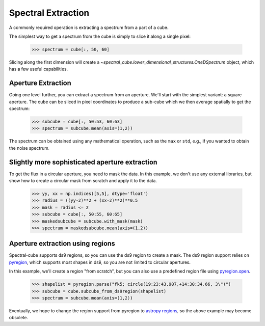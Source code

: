 Spectral Extraction
===================

A commonly required operation is extracting a spectrum from a part of a cube.

The simplest way to get a spectrum from the cube is simply to slice it along
a single pixel:

    >>> spectrum = cube[:, 50, 60]

Slicing along the first dimension will create a
`~spectral_cube.lower_dimensional_structures.OneDSpectrum` object, which has a few
useful capabilities.

Aperture Extraction
-------------------

Going one level further, you can extract a spectrum from an aperture.
We'll start with the simplest variant: a square aperture.  The
cube can be sliced in pixel coordinates to produce a sub-cube
which we then average spatially to get the spectrum:

    >>> subcube = cube[:, 50:53, 60:63]
    >>> spectrum = subcube.mean(axis=(1,2))

The spectrum can be obtained using any mathematical operation, such as the
``max`` or ``std``, e.g., if you wanted to obtain the noise spectrum.

Slightly more sophisticated aperture extraction
-----------------------------------------------

To get the flux in a circular aperture, you need to mask the data.  In this
example, we don't use any external libraries, but show how to create a circular
mask from scratch and apply it to the data.

    >>> yy, xx = np.indices([5,5], dtype='float')
    >>> radius = ((yy-2)**2 + (xx-2)**2)**0.5
    >>> mask = radius <= 2
    >>> subcube = cube[:, 50:55, 60:65]
    >>> maskedsubcube = subcube.with_mask(mask)
    >>> spectrum = maskedsubcube.mean(axis=(1,2))

Aperture extraction using regions
---------------------------------

Spectral-cube supports ds9 regions, so you can use the ds9 region to create a
mask.  The ds9 region support relies on `pyregion
<https://pyregion.readthedocs.io/en/latest/>`_, which supports most shapes in
ds9, so you are not limited to circular apertures.

In this example, we'll create a region "from scratch", but you can also use a
predefined region file using `pyregion.open
<http://pyregion.readthedocs.io/en/latest/api/pyregion.open.html>`_.

    >>> shapelist = pyregion.parse("fk5; circle(19:23:43.907,+14:30:34.66, 3\")")
    >>> subcube = cube.subcube_from_ds9region(shapelist)
    >>> spectrum = subcube.mean(axis=(1,2))

Eventually, we hope to change the region support from pyregion to `astropy
regions <http://astropy-regions.readthedocs.io/en/latest/>`_, so the
above example may become obsolete.
